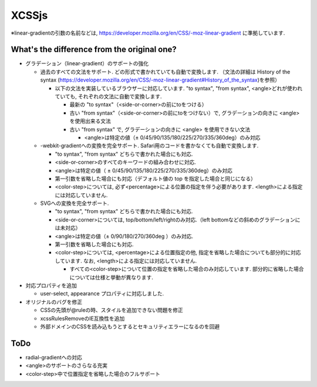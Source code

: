XCSSjs
======

※linear-gradientの引数の名前などは, https://developer.mozilla.org/en/CSS/-moz-linear-gradient に準拠しています.

What's the difference from the original one?
-----

* グラデーション（linear-gradient）のサポートの強化
 
  * 過去のすべての文法をサポート. どの形式で書かれていても自動で変換します. （文法の詳細は History of the syntax (https://developer.mozilla.org/en/CSS/-moz-linear-gradient#History_of_the_syntax)を参照）

    * 以下の文法を実装しているブラウザーに対応しています. "to syntax", "from syntax", <angle>どれが使われていても, それぞれの文法に自動で変換します.

      * 最新の "to syntax"（<side-or-corner>の前にtoをつける）
      * 古い "from syntax"（<side-or-corner>の前にtoをつけない）で, グラデーションの向きに <angle> を使用出来る文法
      * 古い "from syntax" で, グラデーションの向きに <angle> を使用できない文法

        * <angle>は特定の値（± 0/45/90/135/180/225/270/335/360deg）のみ対応

  * -webkit-gradientへの変換を完全サポート. Safari用のコードを書かなくても自動で変換します.

    * "to syntax", "from syntax" どちらで書かれた場合にも対応.
    * <side-or-corner>のすべてのキーワードの組み合わせに対応.
    * <angle>は特定の値（ ± 0/45/90/135/180/225/270/335/360deg）のみ対応
    * 第一引数を省略した場合にも対応（デフォルト値の top を指定した場合と同じになる）
    * <color-step>については, 必ず<percentage>による位置の指定を伴う必要があります. <length>による指定には対応していません.
  
  * SVGへの変換を完全サポート.

    * "to syntax", "from syntax" どちらで書かれた場合にも対応.
    * <side-or-corner>については, top/bottom/left/rightのみ対応.（left bottomなどの斜めのグラデーションには未対応）
    * <angle>は特定の値（± 0/90/180/270/360deg ）のみ対応.
    * 第一引数を省略した場合にも対応.
    * <color-step>については, <percentage>による位置指定の他, 指定を省略した場合についても部分的に対応しています. なお, <length>による指定には対応していません.
  
      * すべての<color-step>について位置の指定を省略した場合のみ対応しています. 部分的に省略した場合については仕様と挙動が異なります.
    
* 対応プロパティを追加

  * user-select, appearance プロパティに対応しました.
  
* オリジナルのバグを修正

  * CSSの先頭が@ruleの時、スタイルを追加できない問題を修正
  * xcssRulesRemoveのIE互換性を追加
  * 外部ドメインのCSSを読み込もうとするとセキュリティエラーになるのを回避
  
ToDo
-----
* radial-gradientへの対応
* <angle>のサポートのさらなる充実
* <color-step>中で位置指定を省略した場合のフルサポート
